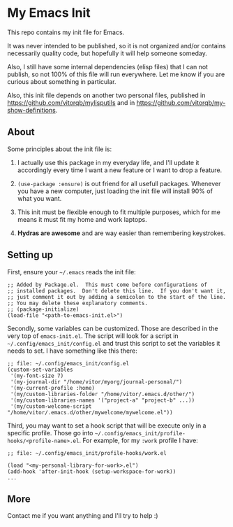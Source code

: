 * My Emacs Init

This repo contains my init file for Emacs.

It was never intended to be published, so it is not organized and/or contains
necessarily quality code, but hopefully it will help someone someday.

Also, I still have some internal dependencies (elisp files) that I can
not publish, so not 100% of this file will run everywhere. Let me know
if you are curious about something in particular.

Also, this init file depends on another two personal files,
published in https://github.com/vitorqb/mylisputils and in
https://github.com/vitorqb/my-show-definitions.

** About

   Some principles about the init file is:

   1) I actually use this package in my everyday life, and I'll update
      it accordingly every time I want a new feature or I want to drop
      a feature.

   2) =(use-package :ensure)= is out friend for all usefull packages.
      Whenever you have a new computer, just loading the init file will
      install 90% of what you want.

   3) This init must be flexible enough to fit multiple purposes, which
      for me means it must fit my home and work laptops.

   4) *Hydras are awesome* and are way easier than remembering keystrokes.

** Setting up

   First, ensure your =~/.emacs= reads the init file:

#+begin_src elisp
;; Added by Package.el.  This must come before configurations of
;; installed packages.  Don't delete this line.  If you don't want it,
;; just comment it out by adding a semicolon to the start of the line.
;; You may delete these explanatory comments.
;; (package-initialize)
(load-file "<path-to-emacs-init.el>")
#+end_src

   Secondly, some variables can be customized. Those are described in
   the very top of =emacs-init.el=. The script will look for a script
   in =~/.config/emacs_init/config.el= and trust this script to set
   the variables it needs to set. I have something like this there:

#+begin_src elisp
;; file: ~/.config/emacs_init/config.el
(custom-set-variables
 '(my-font-size 7)
 '(my-journal-dir "/home/vitor/myorg/journal-personal/")
 '(my-current-profile :home)
 '(my/custom-libraries-folder "/home/vitor/.emacs.d/other/")
 '(my/custom-libraries-names '("project-a" "project-b" ...))
 '(my/custom-welcome-script "/home/vitor/.emacs.d/other/mywelcome/mywelcome.el"))
#+end_src

   Third, you may want to set a hook script that will be execute only
   in a specific profile. Those go into
   =~/.config/emacs_init/profile-hooks/<profile-name>.el=. For example, for my =:work=
   profile I have:

#+begin_src elisp
;; file: ~/.config/emacs_init/profile-hooks/work.el

(load "<my-personal-library-for-work>.el")
(add-hook 'after-init-hook (setup-workspace-for-work))
...
#+end_src

** More
   Contact me if you want anything and I'll try to help :)
